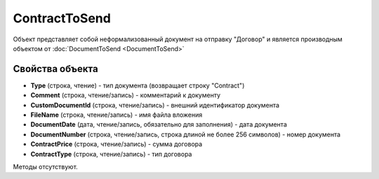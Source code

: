 ﻿ContractToSend
==============

Объект представляет собой неформализованный документ на отправку "Договор" и является производным объектом от :doc:`DocumentToSend <DocumentToSend>`

Свойства объекта
----------------

- **Type** (строка, чтение) - тип документа (возвращает строку "Contract")

- **Comment** (строка, чтение/запись) - комментарий к документу

- **CustomDocumentId** (строка, чтение/запись) - внешний идентификатор документа

- **FileName** (строка, чтение/запись) - имя файла вложения

- **DocumentDate** (дата, чтение/запись, обязательно для заполнения) - дата документа

- **DocumentNumber** (строка, чтение/запись, строка длиной не более 256 символов) - номер документа

- **ContractPrice** (строка, чтение/запись) - сумма договора

- **ContractType** (строка, чтение/запись) - тип договора


Методы отсутствуют.